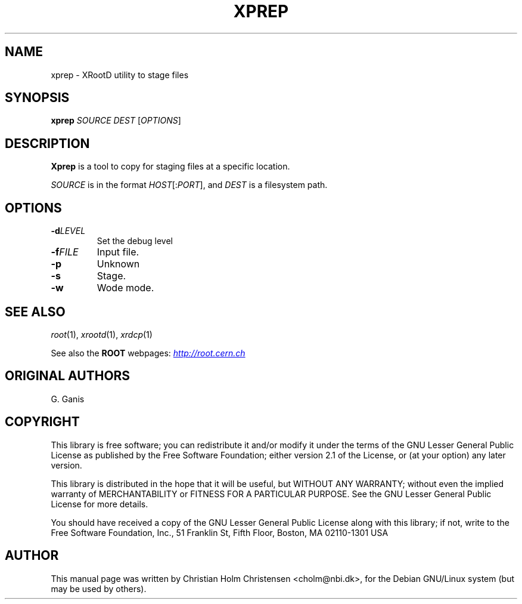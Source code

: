 .\"
.\" $Id: xprep.1,v 1.1 2005/11/21 11:25:37 rdm Exp $
.\"
.TH XPREP 1 "Version 3" "ROOT"
.\" NAME should be all caps, SECTION should be 1-8, maybe w/ subsection
.\" other parms are allowed: see man(7), man(1)
.SH NAME
xprep \- XRootD utility to stage files
.SH SYNOPSIS
.B xprep
.I  SOURCE
.I  DEST
.RI [ OPTIONS ]
.SH "DESCRIPTION"
.B Xprep 
is a tool to copy for staging files at a specific location. 
.P
.I SOURCE 
is in the format \fIHOST\fR[:\fIPORT\fR], and 
.I DEST
is a filesystem path.
.SH "OPTIONS"
.TP
.BI \-d LEVEL
Set the debug level
.TP 
.BI \-f FILE
Input file. 
.TP
.B \-p
Unknown
.TP
.B \-s
Stage.
.TP
.B \-w
Wode mode.
.SH "SEE ALSO"
\fIroot\fR(1), \fIxrootd\fR(1), \fIxrdcp\fR(1)
.PP
See also the \fBROOT\fR webpages:
.UR http://root.cern.ch
\fIhttp://root.cern.ch\fR
.UE
.SH "ORIGINAL AUTHORS"
G. Ganis
.SH "COPYRIGHT"
This library is free software; you can redistribute it and/or modify
it under the terms of the GNU Lesser General Public License as
published by the Free Software Foundation; either version 2.1 of the
License, or (at your option) any later version.
.P
This library is distributed in the hope that it will be useful, but
WITHOUT ANY WARRANTY; without even the implied warranty of
MERCHANTABILITY or FITNESS FOR A PARTICULAR PURPOSE.  See the GNU
Lesser General Public License for more details.
.P
You should have received a copy of the GNU Lesser General Public
License along with this library; if not, write to the Free Software
Foundation, Inc., 51 Franklin St, Fifth Floor, Boston, MA  02110-1301  USA
.SH AUTHOR 
This manual page was written by Christian Holm Christensen
<cholm@nbi.dk>, for the Debian GNU/Linux system (but may be used by
others). 
.\"
.\" EOF
.\"
